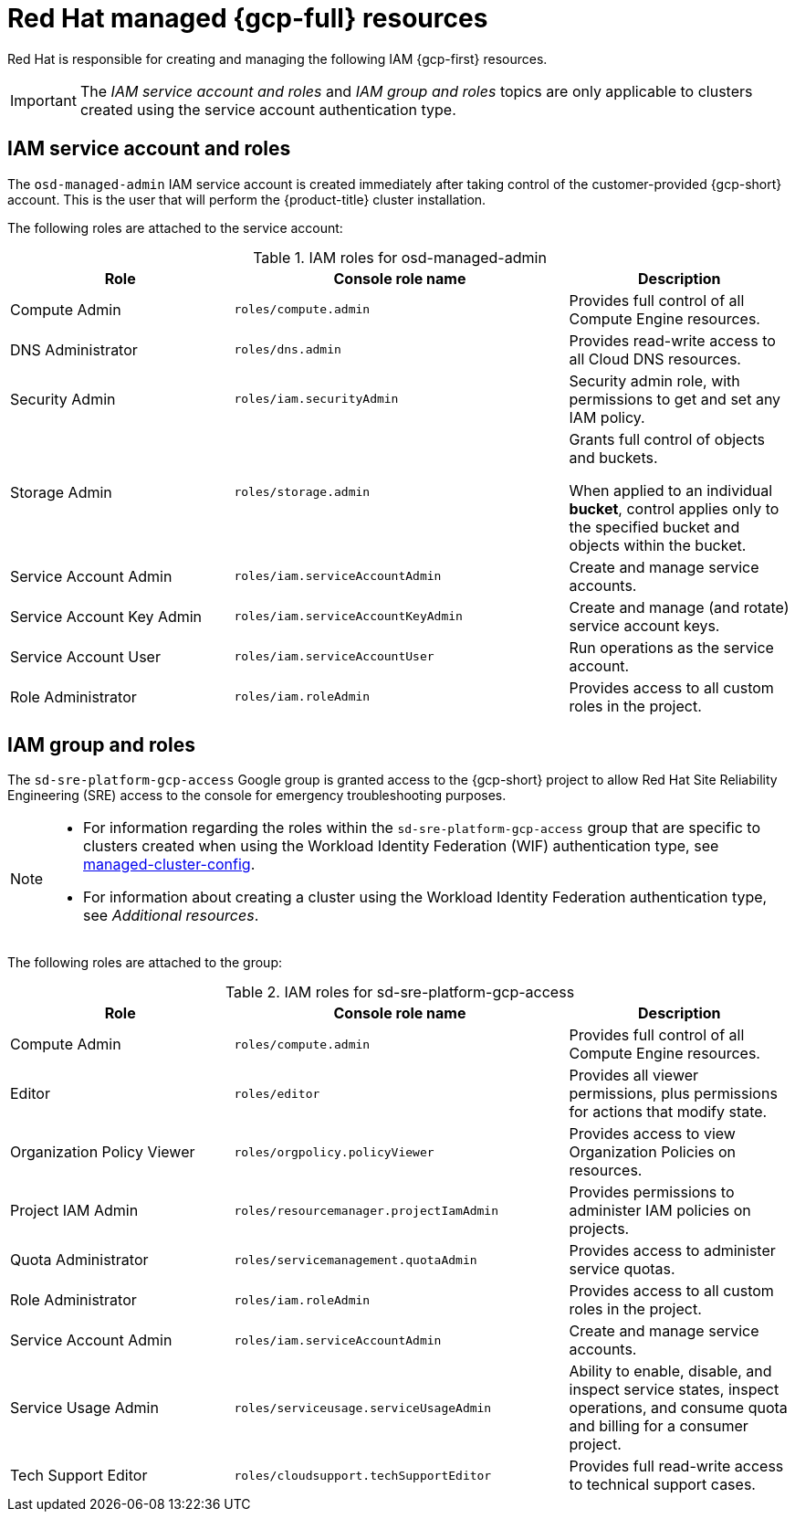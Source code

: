 // Module included in the following assemblies:
//
// * osd_planning/gcp-ccs.adoc
[id="ccs-gcp-iam_{context}"]

= Red Hat managed {gcp-full} resources


Red Hat is responsible for creating and managing the following IAM {gcp-first} resources.

[IMPORTANT]
=====
The _IAM service account and roles_ and _IAM group and roles_ topics are only applicable to clusters created using the service account authentication type.
=====

[id="ccs-gcp-iam-service-account-roles_{context}"]
== IAM service account and roles

The `osd-managed-admin` IAM service account is created immediately after taking control of the customer-provided {gcp-short} account. This is the user that will perform the {product-title} cluster installation.

The following roles are attached to the service account:

.IAM roles for osd-managed-admin
[cols="2a,3a,2a",options="header"]

|===

|Role |Console role name |Description

|Compute Admin
|`roles/compute.admin`
|Provides full control of all Compute Engine resources.

|DNS Administrator
|`roles/dns.admin`
|Provides read-write access to all Cloud DNS resources.

|Security Admin
|`roles/iam.securityAdmin`
|Security admin role, with permissions to get and set any IAM policy.

|Storage Admin
|`roles/storage.admin`
|Grants full control of objects and buckets.

When applied to an individual *bucket*, control applies only to the specified bucket and objects within the bucket.

|Service Account Admin
|`roles/iam.serviceAccountAdmin`
|Create and manage service accounts.

|Service Account Key Admin
|`roles/iam.serviceAccountKeyAdmin`
|Create and manage (and rotate) service account keys.

|Service Account User
|`roles/iam.serviceAccountUser`
|Run operations as the service account.

|Role Administrator
|`roles/iam.roleAdmin`
|Provides access to all custom roles in the project.

|===

[id="ccs-gcp-iam-group-roles_{context}"]
== IAM group and roles

The `sd-sre-platform-gcp-access` Google group is granted access to the {gcp-short} project to allow Red Hat Site Reliability Engineering (SRE) access to the console for emergency troubleshooting purposes.

[NOTE]
====
* For information regarding the roles within the `sd-sre-platform-gcp-access`  group that are specific to clusters created when using the Workload Identity Federation (WIF) authentication type, see link:https://github.com/openshift/managed-cluster-config/blob/master/resources/wif/4.19/vanilla.yaml[managed-cluster-config].
* For information about creating a cluster using the Workload Identity Federation authentication type, see _Additional resources_.
====
The following roles are attached to the group:

.IAM roles for sd-sre-platform-gcp-access
[cols="2a,3a,2a",options="header"]

|===

|Role |Console role name |Description

|Compute Admin
|`roles/compute.admin`
|Provides full control of all Compute Engine resources.

|Editor
|`roles/editor`
|Provides all viewer permissions, plus permissions for actions that modify state.

|Organization Policy Viewer
|`roles/orgpolicy.policyViewer`
|Provides access to view Organization Policies on resources.

|Project IAM Admin
|`roles/resourcemanager.projectIamAdmin`
|Provides permissions to administer IAM policies on projects.

|Quota Administrator
|`roles/servicemanagement.quotaAdmin`
|Provides access to administer service quotas.

|Role Administrator
|`roles/iam.roleAdmin`
|Provides access to all custom roles in the project.

|Service Account Admin
|`roles/iam.serviceAccountAdmin`
|Create and manage service accounts.


|Service Usage Admin
|`roles/serviceusage.serviceUsageAdmin`
|Ability to enable, disable, and inspect service states, inspect operations, and consume quota and billing for a consumer project.

|Tech Support Editor
|`roles/cloudsupport.techSupportEditor`
|Provides full read-write access to technical support cases.

|===
